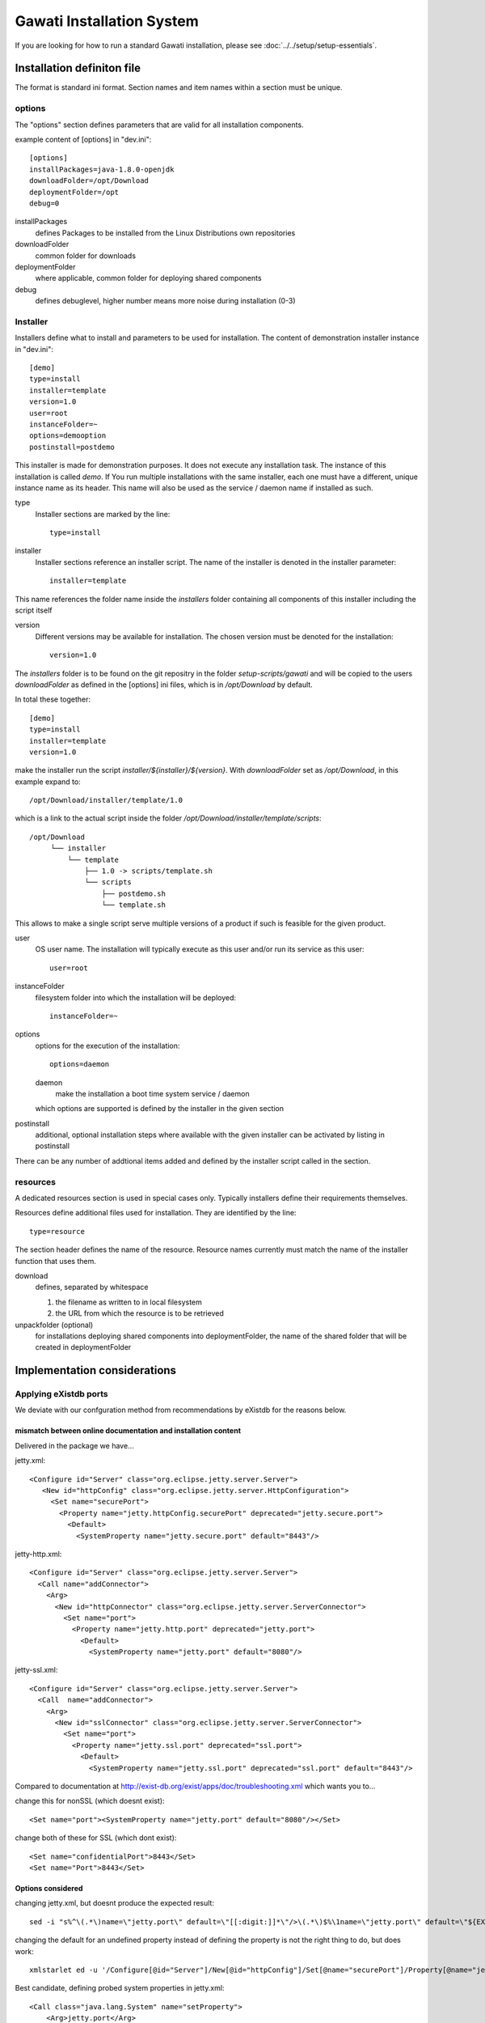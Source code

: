 Gawati Installation System
##########################

If you are looking for how to run a standard Gawati installation, please see
:doc:`../../setup/setup-essentials`.

Installation definiton file
***************************

The format is standard ini format. Section names and item names within a section
must be unique.

options
=======

The "options" section defines parameters that are valid for all installation components.

example content of [options] in "dev.ini"::

  [options]
  installPackages=java-1.8.0-openjdk
  downloadFolder=/opt/Download
  deploymentFolder=/opt
  debug=0


installPackages
 defines Packages to be installed from the Linux Distributions own repositories

downloadFolder
 common folder for downloads

deploymentFolder
 where applicable, common folder for deploying shared components

debug
 defines debuglevel, higher number means more noise during installation (0-3)

Installer
=========

Installers define what to install and parameters to be used for installation.
The content of demonstration installer instance in "dev.ini"::

  [demo]
  type=install
  installer=template
  version=1.0
  user=root
  instanceFolder=~
  options=demooption
  postinstall=postdemo

This installer is made for demonstration purposes. It does not execute any
installation task. The instance of this installation is called *demo*. If You
run multiple installations with the same installer, each one must have a
different, unique instance name as its header. This name will also be used as
the service / daemon name if installed as such.


type
 Installer sections are marked by the line::

  type=install

installer
 Installer sections reference an installer script. The name of the installer
 is denoted in the installer parameter::

  installer=template

This name references the folder name inside the *installers* folder containing
all components of this installer including the script itself

version
 Different versions may be available for installation. The chosen version must
 be denoted for the installation::

  version=1.0

The *installers* folder is to be found on the git repositry in the folder
*setup-scripts/gawati* and will be copied to the users *downloadFolder* as
defined in the [options] ini files, which is in */opt/Download* by default.

In total these together::

  [demo]
  type=install
  installer=template
  version=1.0

make the installer run the script *installer/${installer}/${version}*.
With *downloadFolder* set as */opt/Download*, in this example expand to::

  /opt/Download/installer/template/1.0

which is a link to the actual script inside the folder
*/opt/Download/installer/template/scripts*::

    /opt/Download
         └── installer
             └── template
                 ├── 1.0 -> scripts/template.sh
                 └── scripts
                     ├── postdemo.sh
                     └── template.sh

This allows to make a single script serve multiple versions of a product if
such is feasible for the given product.

user
 OS user name. The installation will typically execute as this user and/or run
 its service as this user::

   user=root

instanceFolder
 filesystem folder into which the installation will be deployed::

  instanceFolder=~

options
 options for the execution of the installation::

  options=daemon

 daemon
   make the installation a boot time system service / daemon

 which options are supported is defined by the installer in the given section


postinstall
 additional, optional installation steps where available with the given
 installer can be activated by listing in postinstall

There can be any number of addtional items added and defined by the installer
script called in the section.


resources
=========

A dedicated resources section is used in special cases only. Typically installers
define their requirements themselves.

Resources define additional files used for installation. They are identified by
the line::

  type=resource

The section header defines the name of the resource.
Resource names currently must match the name of the installer function that uses them.

download
 defines, separated by whitespace

 #. the filename as written to in local filesystem
 #. the URL from which the resource is to be retrieved

unpackfolder (optional)
 for installations deploying shared components into deploymentFolder,
 the name of the shared folder that will be created in deploymentFolder


Implementation considerations
*****************************

Applying eXistdb ports
======================

We deviate with our confguration method from recommendations by eXistdb for the
reasons below.

mismatch between online documentation and installation content
--------------------------------------------------------------

Delivered in the package we have...

jetty.xml::

 <Configure id="Server" class="org.eclipse.jetty.server.Server">
    <New id="httpConfig" class="org.eclipse.jetty.server.HttpConfiguration">
      <Set name="securePort">
        <Property name="jetty.httpConfig.securePort" deprecated="jetty.secure.port">
          <Default>
            <SystemProperty name="jetty.secure.port" default="8443"/>

jetty-http.xml::

 <Configure id="Server" class="org.eclipse.jetty.server.Server">
   <Call name="addConnector">
     <Arg>
       <New id="httpConnector" class="org.eclipse.jetty.server.ServerConnector">
         <Set name="port">
           <Property name="jetty.http.port" deprecated="jetty.port">
             <Default>
               <SystemProperty name="jetty.port" default="8080"/>

jetty-ssl.xml::

  <Configure id="Server" class="org.eclipse.jetty.server.Server">
    <Call  name="addConnector">
      <Arg>
        <New id="sslConnector" class="org.eclipse.jetty.server.ServerConnector">
          <Set name="port">
            <Property name="jetty.ssl.port" deprecated="ssl.port">
              <Default>
                <SystemProperty name="jetty.ssl.port" deprecated="ssl.port" default="8443"/>

Compared to documentation at http://exist-db.org/exist/apps/doc/troubleshooting.xml
which wants you to...

change this for nonSSL (which doesnt exist)::

 <Set name="port"><SystemProperty name="jetty.port" default="8080"/></Set>

change both of these for SSL (which dont exist)::

 <Set name="confidentialPort">8443</Set>
 <Set name="Port">8443</Set>

Options considered
------------------

changing jetty.xml, but doesnt produce the expected result::

 sed -i "s%^\(.*\)name=\"jetty.port\" default=\"[[:digit:]]*\"/>\(.*\)$%\1name=\"jetty.port\" default=\"${EXIST_PORT}\"/>\2%" "${EXIST_HOME}/tools/jetty/etc/jetty.xml"

changing the default for an undefined property instead of defining the property
is not the right thing to do, but does work::

 xmlstarlet ed -u '/Configure[@id="Server"]/New[@id="httpConfig"]/Set[@name="securePort"]/Property[@name="jetty.httpConfig.securePort"]/Default/SystemProperty[@name="jetty.secure.port"]/@default' -v "8444" jetty.xml

Best candidate, defining probed system properties in jetty.xml::

  <Call class="java.lang.System" name="setProperty">
      <Arg>jetty.port</Arg>
      <Arg>10083</Arg>
  </Call>

  <Call class="java.lang.System" name="setProperty">
      <Arg>jetty.ssl.port</Arg>
      <Arg>10443</Arg>
  </Call>


References
**********

 - http://exist-db.org/exist/apps/doc/advanced-installation.xml
 - http://exist-db.org/exist/apps/doc/production_good_practice.xml
 - http://exist-db.org/exist/apps/doc/configuration.xml
 - http://exist-db.org/exist/apps/doc/java-admin-client.xml
 - http://exist-db.org/exist/apps/doc/troubleshooting.xml

